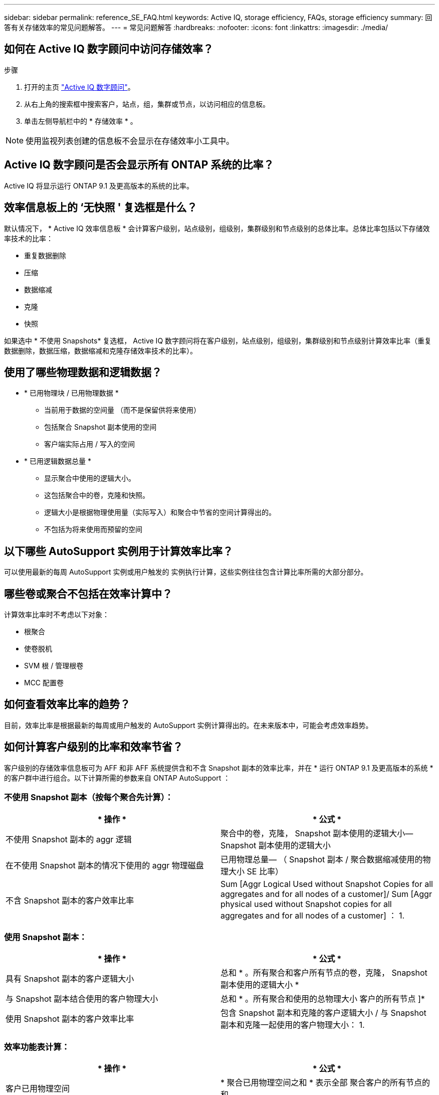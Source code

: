 ---
sidebar: sidebar 
permalink: reference_SE_FAQ.html 
keywords: Active IQ, storage efficiency, FAQs, storage efficiency 
summary: 回答有关存储效率的常见问题解答。 
---
= 常见问题解答
:hardbreaks:
:nofooter: 
:icons: font
:linkattrs: 
:imagesdir: ./media/




== 如何在 Active IQ 数字顾问中访问存储效率？

.步骤
. 打开的主页 link:https://activeiq.netapp.com/?source=onlinedocs["Active IQ 数字顾问"]。
. 从右上角的搜索框中搜索客户，站点，组，集群或节点，以访问相应的信息板。
. 单击左侧导航栏中的 * 存储效率 * 。



NOTE: 使用监视列表创建的信息板不会显示在存储效率小工具中。



== Active IQ 数字顾问是否会显示所有 ONTAP 系统的比率？

Active IQ 将显示运行 ONTAP 9.1 及更高版本的系统的比率。



== 效率信息板上的 ‘无快照 ' 复选框是什么？

默认情况下， * Active IQ 效率信息板 * 会计算客户级别，站点级别，组级别，集群级别和节点级别的总体比率。总体比率包括以下存储效率技术的比率：

* 重复数据删除
* 压缩
* 数据缩减
* 克隆
* 快照


如果选中 * 不使用 Snapshots* 复选框， Active IQ 数字顾问将在客户级别，站点级别，组级别，集群级别和节点级别计算效率比率（重复数据删除，数据压缩，数据缩减和克隆存储效率技术的比率）。



== 使用了哪些物理数据和逻辑数据？

* * 已用物理块 / 已用物理数据 *
+
** 当前用于数据的空间量 （而不是保留供将来使用）
** 包括聚合 Snapshot 副本使用的空间
** 客户端实际占用 / 写入的空间


* * 已用逻辑数据总量 *
+
** 显示聚合中使用的逻辑大小。
** 这包括聚合中的卷，克隆和快照。
** 逻辑大小是根据物理使用量（实际写入）和聚合中节省的空间计算得出的。
** 不包括为将来使用而预留的空间






== 以下哪些 AutoSupport 实例用于计算效率比率？

可以使用最新的每周 AutoSupport 实例或用户触发的 实例执行计算，这些实例往往包含计算比率所需的大部分部分。



== 哪些卷或聚合不包括在效率计算中？

计算效率比率时不考虑以下对象：

* 根聚合
* 使卷脱机
* SVM 根 / 管理根卷
* MCC 配置卷




== 如何查看效率比率的趋势？

目前，效率比率是根据最新的每周或用户触发的 AutoSupport 实例计算得出的。在未来版本中，可能会考虑效率趋势。



== 如何计算客户级别的比率和效率节省？

客户级别的存储效率信息板可为 AFF 和非 AFF 系统提供含和不含 Snapshot 副本的效率比率，并在 * 运行 ONTAP 9.1 及更高版本的系统 * 的客户群中进行组合。以下计算所需的参数来自 ONTAP AutoSupport ：



=== 不使用 Snapshot 副本（按每个聚合先计算）：

|===
| * 操作 * | * 公式 * 


| 不使用 Snapshot 副本的 aggr 逻辑 | 聚合中的卷，克隆， Snapshot 副本使用的逻辑大小— Snapshot 副本使用的逻辑大小 


| 在不使用 Snapshot 副本的情况下使用的 aggr 物理磁盘 | 已用物理总量— （ Snapshot 副本 / 聚合数据缩减使用的物理大小 SE 比率） 


| 不含 Snapshot 副本的客户效率比率 | Sum [Aggr Logical Used without Snapshot Copies for all aggregates and for all nodes of a customer]/ Sum [Aggr physical used without Snapshot copies for all aggregates and for all nodes of a customer] ： 1. 
|===


=== 使用 Snapshot 副本：

|===
| * 操作 * | * 公式 * 


| 具有 Snapshot 副本的客户逻辑大小 | 总和 * 。所有聚合和客户所有节点的卷，克隆， Snapshot 副本使用的逻辑大小 * 


| 与 Snapshot 副本结合使用的客户物理大小 | 总和 * 。所有聚合和使用的总物理大小 客户的所有节点 ]* 


| 使用 Snapshot 副本的客户效率比率 | 包含 Snapshot 副本和克隆的客户逻辑大小 / 与 Snapshot 副本和克隆一起使用的客户物理大小： 1. 
|===


=== 效率功能表计算：

|===
| * 操作 * | * 公式 * 


| 客户已用物理空间 | * 聚合已用物理空间之和 * 表示全部 聚合客户的所有节点的和 


| 在不使用 Snapshot 副本的情况下使用的客户逻辑大小 | 卷，克隆， Snapshot 副本使用的逻辑大小之和—客户所有节点的所有聚合的 Snapshot 副本使用的逻辑大小 * 


| Snapshot 副本使用的客户逻辑大小 | 客户所有节点的所有聚合中的卷，克隆， Snapshot 副本使用的逻辑大小之和 * 


| 节省的总空间 | 已用总逻辑空间—已用总物理空间 


| 重复数据删除节省的空间 | 通过卷重复数据删除节省的空间与节省的空间之和 通过对所有聚合的每个聚合进行实时零模式检测 * 客户的节点 


| 数据压缩节省量 | 每个聚合的 * 卷压缩节省的空间 * 之和 客户的所有节点 


| 数据缩减节省量（适用于 ONTAP 9.1 ） | 每个聚合的聚合数据缩减 * 节省的空间之和 客户的所有节点 


| 数据缩减节省量（适用于 ONTAP 9.2 及更高版本） | 每个聚合数据缩减 * 节省的空间之和 客户的所有节点的聚合 


| FlexClone 节省量 | * （ FlexClone 卷使用的逻辑大小 - 物理 已调整 FlexClone 卷使用的大小） * 客户的节点 


| Snapshot 副本备份节省量 | * （ Snapshot 副本使用的逻辑大小 - 物理 Snapshot 副本使用的大小） * 客户的节点 
|===


== 为什么添加所有单独的效率节省量不会与存储效率节省的总数据形成比？

卷和本地层（聚合）的 * 存储效率仪表板 * 显示了效率节省量。您不能添加卷节省量和聚合节省量，因为它们都发生在不同的存储对象上。



== 在升级到 ONTAP 之前，为何报告的存储效率较高或不正确？

如果节点中存在数据保护卷，则由于 ONTAP 中的一个错误，存储效率会显示得更高。已在 ONTAP 9.3P11 中修复此问题。如果从 9.3P11 之前的 ONTAP 版本升级以及节点中存在数据保护卷，则存储效率将报告正确或较低的值。



== 如何提供反馈或询问与存储效率相关的其他问题？

要提供反馈或提出问题，请发送电子邮件至： mailto ： ng-activeiq-feedback@netapp.com [.下划线 ]#ng-activeiq-feedback@netapp.com #]
